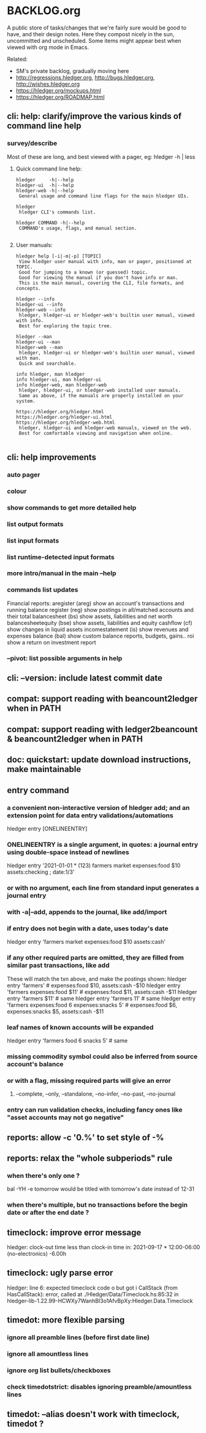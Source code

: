 * BACKLOG.org

A public store of tasks/changes that we're fairly sure would be good
to have, and their design notes. Here they compost nicely in the sun,
uncommitted and unscheduled. Some items might appear best when viewed
with org mode in Emacs.

Related:
- SM's private backlog, gradually moving here
- http://regressions.hledger.org, http://bugs.hledger.org, http://wishes.hledger.org
- https://hledger.org/mockups.html
- https://hledger.org/ROADMAP.html

** cli: help: clarify/improve the various kinds of command line help
*** survey/describe
Most of these are long, and best viewed with a pager, eg: hledger -h | less

**** Quick command line help:
#+begin_example
hledger     -h|--help
hledger-ui  -h|--help
hledger-web -h|--help
 General usage and command line flags for the main hledger UIs.

hledger
 hledger CLI's commands list.

hledger COMMAND -h|--help
 COMMAND's usage, flags, and manual section.

#+end_example

**** User manuals:

#+begin_example
hledger help [-i|-m|-p] [TOPIC]
 View hledger user manual with info, man or pager, positioned at TOPIC.
 Good for jumping to a known (or guessed) topic.
 Good for viewing the manual if you don't have info or man.
 This is the main manual, covering the CLI, file formats, and concepts.

hledger --info
hledger-ui --info
hledger-web --info
 hledger, hledger-ui or hledger-web's builtin user manual, viewed with info.
 Best for exploring the topic tree.

hledger --man
hledger-ui --man
hledger-web --man
 hledger, hledger-ui or hledger-web's builtin user manual, viewed with man.
 Quick and searchable. 

info hledger, man hledger
info hledger-ui, man hledger-ui
info hledger-web, man hledger-web
 hledger, hledger-ui, or hledger-web installed user manuals.
 Same as above, if the manuals are properly installed on your system.

https://hledger.org/hledger.html
https://hledger.org/hledger-ui.html
https://hledger.org/hledger-web.html
 hledger, hledger-ui and hledger-web manuals, viewed on the web.
 Best for comfortable viewing and navigation when online.

#+end_example

** cli: help improvements
*** auto pager
*** colour
*** show commands to get more detailed help
*** list output formats
*** list input formats
*** list runtime-detected input formats
*** more intro/manual in the main --help
*** commands list updates
Financial reports:
 aregister (areg)         show an account's transactions and running balance
 register (reg)           show postings in all/matched accounts and their total
 balancesheet (bs)        show assets, liabilities and net worth
 balancesheetequity (bse) show assets, liabilities and equity
 cashflow (cf)            show changes in liquid assets
 incomestatement (is)     show revenues and expenses
 balance (bal)            show custom balance reports, budgets, gains..
 roi                      show a return on investment report
*** --pivot: list possible arguments in help
** cli: --version: include latest commit date
** compat: support reading with beancount2ledger when in PATH
** compat: support reading with ledger2beancount & beancount2ledger when in PATH
** doc: quickstart: update download instructions, make maintainable
** entry command
*** a convenient non-interactive version of hledger add; and an extension point for data entry validations/automations
hledger entry [ONELINEENTRY]  
*** ONELINEENTRY is a single argument, in quotes: a journal entry using double-space instead of newlines
hledger entry '2021-01-01 * (123) farmers market  expenses:food  $10  assets:checking ; date:1/3'
*** or with no argument, each line from standard input generates a journal entry
*** with -a|--add, appends to the journal, like add/import
*** if entry does not begin with a date, uses today's date
hledger entry 'farmers market  expenses:food  $10  assets:cash'
*** if any other required parts are omitted, they are filled from similar past transactions, like add
These will match the txn above, and make the postings shown:
hledger entry 'farmers'                                        # expenses:food $10, assets:cash -$10
hledger entry 'farmers  expenses:food  $11'                    # expenses:food $11, assets:cash -$11
hledger entry 'farmers  $11'                                   # same
hledger entry 'farmers  11'                                    # same
hledger entry 'farmers  expenses:food  6  expenses:snacks  5'  # expenses:food $6, expenses:snacks $5, assets:cash -$11
*** leaf names of known accounts will be expanded
hledger entry 'farmers  food  6  snacks  5'                    # same
*** missing commodity symbol could also be inferred from source account's balance
*** or with a flag, missing required parts will give an error
**** --complete, --only, --standalone, --no-infer, --no-past, --no-journal
*** entry can run validation checks, including fancy ones like "asset accounts may not go negative"
** reports: allow -c '0.%' to set style of -%
** reports: relax the "whole subperiods" rule
*** when there's only one ?
bal -YH -e tomorrow would be titled with tomorrow's date instead of 12-31
*** when there's multiple, but no transactions before the begin date or after the end date ?
** timeclock: improve error message
hledger: clock-out time less than clock-in time in:
2021-09-17 * 12:00-06:00
    (no-electronics)          -6.00h

** timeclock: ugly parse error
hledger: line 6: expected timeclock code o but got i
CallStack (from HasCallStack):
  error, called at ./Hledger/Data/Timeclock.hs:85:32 in hledger-lib-1.22.99-HCWXy7WanhBI3o1AfvBpXy:Hledger.Data.Timeclock
** timedot: more flexible parsing
*** ignore all preamble lines (before first date line)
*** ignore all amountless lines
*** ignore org list bullets/checkboxes
*** check timedotstrict: disables ignoring preamble/amountless lines
** timedot: --alias doesn't work with timeclock, timedot ?

